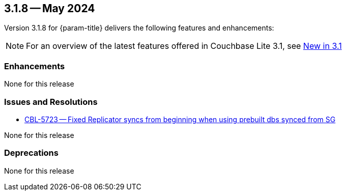 [#maint-3-1-8]
== 3.1.8 -- May 2024

Version 3.1.8 for {param-title} delivers the following features and enhancements:

NOTE: For an overview of the latest features offered in Couchbase Lite 3.1, see xref:ROOT:cbl-whatsnew.adoc[New in 3.1]


=== Enhancements

None for this release

=== Issues and Resolutions

* https://issues.couchbase.com/browse/CBL-5723[CBL-5723 -- Fixed Replicator syncs from beginning when using prebuilt dbs synced from SG]

None for this release

=== Deprecations

None for this release
